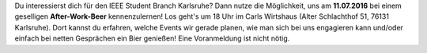 .. title: After-Work-Beer im Juli
.. slug: awb-july
.. date: 2016-07-07 10:30:27 UTC+02:00
.. tags: AWB
.. link: 
.. description: 
.. type: text
.. author: Felix

Du interessierst dich für den IEEE Student Branch Karlsruhe? Dann nutze die Möglichkeit, uns am **11.07.2016** bei einem geselligen **After-Work-Beer** kennenzulernen! Los geht's um 18 Uhr im Carls Wirtshaus (Alter Schlachthof 51, 76131 Karlsruhe). Dort kannst du erfahren, welche Events wir gerade planen, wie man sich bei uns engagieren kann und/oder einfach bei netten Gesprächen ein Bier genießen! Eine Voranmeldung ist nicht nötig. 

